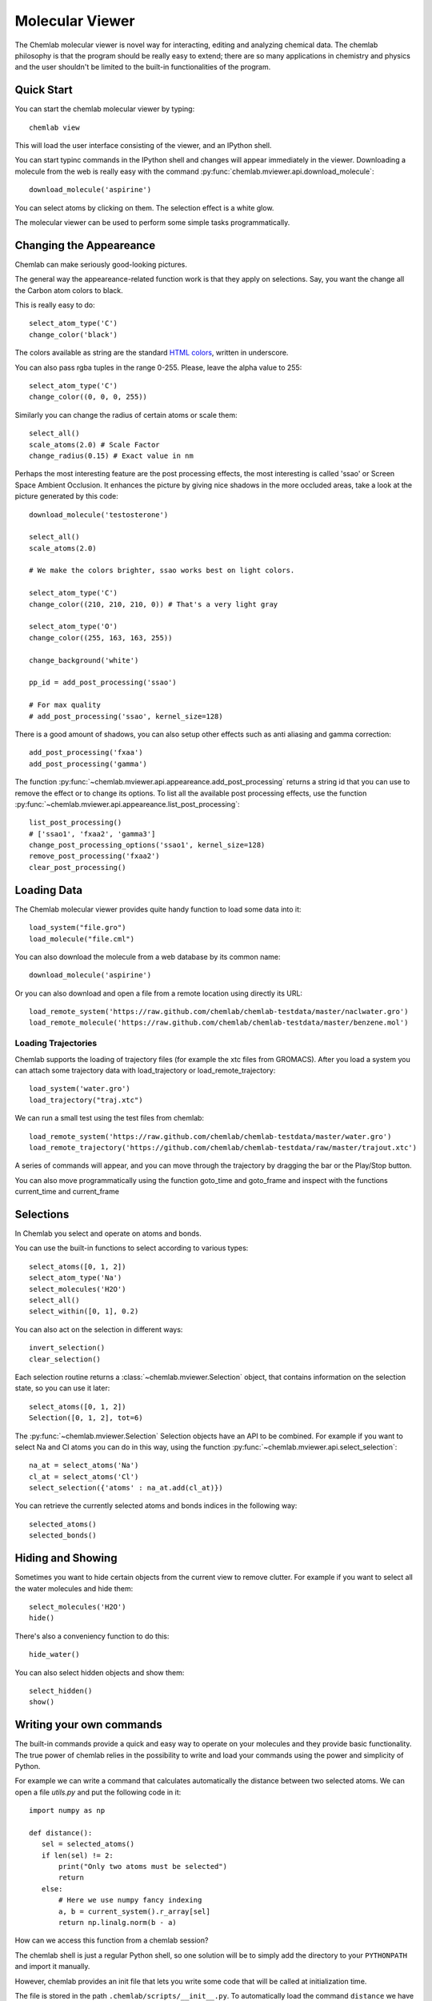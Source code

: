 ================
Molecular Viewer
================

The Chemlab molecular viewer is novel way for interacting, editing and
analyzing chemical data. The chemlab philosophy is that the program
should be really easy to extend; there are so many applications in
chemistry and physics and the user shouldn't be limited to the built-in
functionalities of the program.

Quick Start
===========

You can start the chemlab molecular viewer by typing::

    chemlab view

This will load the user interface consisting of the viewer, and an
IPython shell.

.. image:: _static/mviewer_screen1.png
    :width: 600px

You can start typinc commands in the IPython shell and changes will
appear immediately in the viewer. Downloading a molecule from the web
is really easy with the command
:py:func:`chemlab.mviewer.api.download_molecule`::

   download_molecule('aspirine')

You can select atoms by clicking on them. The selection effect
is a white glow.

.. image:: _static/mviewer_screen2.png
    :width: 600px

The molecular viewer can be used to perform some simple tasks
programmatically.

Changing the Appeareance
========================

Chemlab can make seriously good-looking pictures. 

The general way the appeareance-related function work is that they
apply on selections. Say, you want the change all the Carbon atom
colors to black.

This is really easy to do::

  select_atom_type('C')
  change_color('black')

The colors available as string are the standard `HTML colors
<http://www.w3schools.com/html/html_colornames.asp>`_, written in
underscore.

You can also pass rgba tuples in the range 0-255. Please, leave the
alpha value to 255::

  select_atom_type('C')
  change_color((0, 0, 0, 255))

Similarly you can change the radius of certain atoms or scale them::

  select_all()
  scale_atoms(2.0) # Scale Factor
  change_radius(0.15) # Exact value in nm
  
Perhaps the most interesting feature are the post processing effects,
the most interesting is called 'ssao' or Screen Space Ambient
Occlusion. It enhances the picture by giving nice shadows in the more
occluded areas, take a look at the picture generated by this code::
  
  download_molecule('testosterone')
  
  select_all()
  scale_atoms(2.0)
  
  # We make the colors brighter, ssao works best on light colors.
  
  select_atom_type('C')
  change_color((210, 210, 210, 0)) # That's a very light gray
  
  select_atom_type('O')
  change_color((255, 163, 163, 255))
  
  change_background('white')
  
  pp_id = add_post_processing('ssao')
  
  # For max quality 
  # add_post_processing('ssao', kernel_size=128)

.. image:: _static/test_ssao_on.png
   :width: 600px

There is a good amount of shadows, you can also setup other effects
such as anti aliasing and gamma correction::

  add_post_processing('fxaa')
  add_post_processing('gamma')

The function :py:func:`~chemlab.mviewer.api.appeareance.add_post_processing`
returns a string id that you can use to remove the effect or to change
its options. To list all the available post processing effects, use
the function :py:func:`~chemlab.mviewer.api.appeareance.list_post_processing`::

  list_post_processing()
  # ['ssao1', 'fxaa2', 'gamma3']
  change_post_processing_options('ssao1', kernel_size=128)
  remove_post_processing('fxaa2')
  clear_post_processing()

Loading Data
============

The Chemlab molecular viewer provides quite handy function to load
some data into it::

  load_system("file.gro")
  load_molecule("file.cml")

You can also download the molecule from a web database by its common
name::
  
  download_molecule('aspirine')

Or you can also download and open a file from a remote location using
directly its URL::
  
  load_remote_system('https://raw.github.com/chemlab/chemlab-testdata/master/naclwater.gro')
  load_remote_molecule('https://raw.github.com/chemlab/chemlab-testdata/master/benzene.mol')

Loading Trajectories
....................

Chemlab supports the loading of trajectory files (for example the xtc
files from GROMACS). After you load a system you can attach some
trajectory data with load_trajectory or load_remote_trajectory::

  load_system('water.gro')
  load_trajectory("traj.xtc")
  
We can run a small test using the test files from chemlab::

  load_remote_system('https://raw.github.com/chemlab/chemlab-testdata/master/water.gro')
  load_remote_trajectory('https://github.com/chemlab/chemlab-testdata/raw/master/trajout.xtc')

A series of commands will appear, and you can move through the
trajectory by dragging the bar or the Play/Stop button.

You can also move programmatically using the function goto_time and
goto_frame and inspect with the functions current_time and current_frame

Selections
==========

In Chemlab you select and operate on atoms and bonds.

You can use the built-in functions to select according to various
types::

  select_atoms([0, 1, 2])
  select_atom_type('Na')
  select_molecules('H2O')
  select_all()
  select_within([0, 1], 0.2)
  
You can also act on the selection in different ways::

  invert_selection()
  clear_selection()

Each selection routine returns a :class:`~chemlab.mviewer.Selection`
object, that contains information on the selection state, so you can
use it later::

  select_atoms([0, 1, 2])
  Selection([0, 1, 2], tot=6)

The :py:func:`~chemlab.mviewer.Selection` Selection objects have an API to be combined. For example if you
want to select Na and Cl atoms you can do in this way, using the function
:py:func:`~chemlab.mviewer.api.select_selection`::

  na_at = select_atoms('Na')
  cl_at = select_atoms('Cl')
  select_selection({'atoms' : na_at.add(cl_at)})
    
You can retrieve the currently selected atoms and bonds indices in
the following way::

  selected_atoms()
  selected_bonds()

Hiding and Showing
==================
   
Sometimes you want to hide certain objects from the current view to
remove clutter. For example if you want to select all the water
molecules and hide them::

  select_molecules('H2O')
  hide()

There's also a conveniency function to do this::

  hide_water()
  
You can also select hidden objects and show them::

  select_hidden()
  show()

Writing your own commands
=========================

The built-in commands provide a quick and easy way to operate on your
molecules and they provide basic functionality. The true power of chemlab
relies in the possibility to write and load your commands using the power
and simplicity of Python.

For example we can write a command that calculates automatically the
distance between two selected atoms. We can open a file *utils.py* and
put the following code in it::

  import numpy as np
  
  def distance():
     sel = selected_atoms()
     if len(sel) != 2:
         print("Only two atoms must be selected")
	 return
     else:
         # Here we use numpy fancy indexing
         a, b = current_system().r_array[sel]
	 return np.linalg.norm(b - a)

How can we access this function from a chemlab session?

The chemlab shell is just a regular Python shell, so one solution will
be to simply add the directory to your ``PYTHONPATH`` and import it manually.

However, chemlab provides an init file that lets you write some code
that will be called at initialization time.

The file is stored in the path ``.chemlab/scripts/__init__.py``. To
automatically load the command ``distance`` we have to first put the
file utils.py in the directory ``.chemlab/scripts/`` and add the
following line to the ``__init__`` file ::
  
  from .utils import distance

You can easily write and hook in a lot of extensions. Please write
something useful (You will!) and attach your code on the chemlab
github page
https://github.com/chemlab/chemlab/issues?labels=extension&milestone=&state=open


Select within a radius
......................

In this section we'll see another example on how to implement a new function in
chemlab. We want to select all the atoms within a certain
distance from the currently selected atoms. We can create a file in
the directory ~/.chemlab/scripts/distances.py and we will implement a
function like this that will operate on the current selection::

    def select_within(radius):
        pass

The implementation will be as follows::

  for each atom:
      find the neighbours atoms
      select them

In chemlab term we have to do this (the implementation is a bit
inefficient, but it's more readable)::

  from chemlab.mviewer.toolboxes.selection import selected_atoms

  def select_within(radius):
    neighbours = []
    
    for i_central in selected_atoms():
      r_central = current_system().r_array[i_central]
      
      for r in current_system().r_array:
         dist = np.linalg.norm(r - r_central)
	 if dist < radius:
              neighbours.append(i)
    
    select_atoms(np.unique(neighbours))
    
Now let's test how this works in a chemlab session. First of all let's add automatically the function to the file .chemlab/scripts/__init__.py::

  from .myutils import select_within
  
Now when you start chemlab this command will be made available immediately.

Distance between two atoms
..........................

In this section we will see how to use chemlab to find the interatomic
distance between two selected atoms using the core functions.

Chemlab gives you some basic functions to change and retrieve
information of what's currently displayed in the view.

For example, to get the current :class:`~chemlab.core.System` instance
being displayed you can type::

  current_system()

If you want to know which are the indexes of the atoms currently
selected you can type the following command::
  
  selected_atoms()
  # array([ 0,  1])

You can also do the reverse, given the indexes you can select two
atoms, the interface will update accordingly::

  select_atoms([0, 1])

To calculate the distance between the selected atoms, we have to first
retrieve their indexes and then use the System to retrieve their
coordinates. At that point we can use them to find the distance (it's
the norm of the difference between the two coordinates)::

  selected = selected_atoms()
  s = current_system()
  a, b = s.r_array[selected]
  import numpy as np
  distance = np.linalg.norm(a - b)

